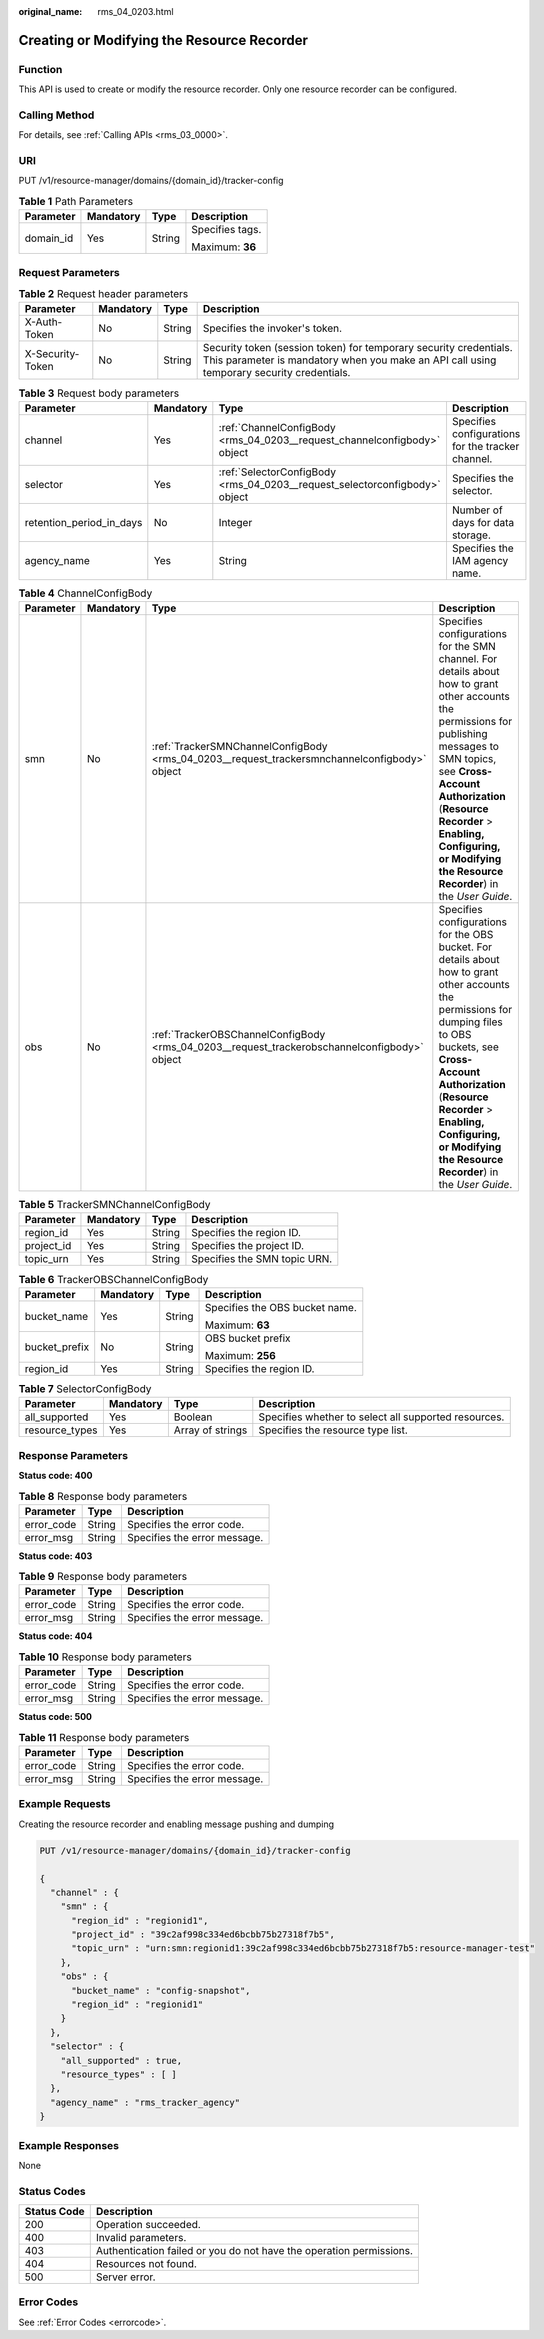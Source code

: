 :original_name: rms_04_0203.html

.. _rms_04_0203:

Creating or Modifying the Resource Recorder
===========================================

Function
--------

This API is used to create or modify the resource recorder. Only one resource recorder can be configured.

Calling Method
--------------

For details, see :ref:`Calling APIs <rms_03_0000>`.

URI
---

PUT /v1/resource-manager/domains/{domain_id}/tracker-config

.. table:: **Table 1** Path Parameters

   +-----------------+-----------------+-----------------+-----------------+
   | Parameter       | Mandatory       | Type            | Description     |
   +=================+=================+=================+=================+
   | domain_id       | Yes             | String          | Specifies tags. |
   |                 |                 |                 |                 |
   |                 |                 |                 | Maximum: **36** |
   +-----------------+-----------------+-----------------+-----------------+

Request Parameters
------------------

.. table:: **Table 2** Request header parameters

   +------------------+-----------+--------+----------------------------------------------------------------------------------------------------------------------------------------------------------------+
   | Parameter        | Mandatory | Type   | Description                                                                                                                                                    |
   +==================+===========+========+================================================================================================================================================================+
   | X-Auth-Token     | No        | String | Specifies the invoker's token.                                                                                                                                 |
   +------------------+-----------+--------+----------------------------------------------------------------------------------------------------------------------------------------------------------------+
   | X-Security-Token | No        | String | Security token (session token) for temporary security credentials. This parameter is mandatory when you make an API call using temporary security credentials. |
   +------------------+-----------+--------+----------------------------------------------------------------------------------------------------------------------------------------------------------------+

.. table:: **Table 3** Request body parameters

   +--------------------------+-----------+----------------------------------------------------------------------------+---------------------------------------------------+
   | Parameter                | Mandatory | Type                                                                       | Description                                       |
   +==========================+===========+============================================================================+===================================================+
   | channel                  | Yes       | :ref:`ChannelConfigBody <rms_04_0203__request_channelconfigbody>` object   | Specifies configurations for the tracker channel. |
   +--------------------------+-----------+----------------------------------------------------------------------------+---------------------------------------------------+
   | selector                 | Yes       | :ref:`SelectorConfigBody <rms_04_0203__request_selectorconfigbody>` object | Specifies the selector.                           |
   +--------------------------+-----------+----------------------------------------------------------------------------+---------------------------------------------------+
   | retention_period_in_days | No        | Integer                                                                    | Number of days for data storage.                  |
   +--------------------------+-----------+----------------------------------------------------------------------------+---------------------------------------------------+
   | agency_name              | Yes       | String                                                                     | Specifies the IAM agency name.                    |
   +--------------------------+-----------+----------------------------------------------------------------------------+---------------------------------------------------+

.. _rms_04_0203__request_channelconfigbody:

.. table:: **Table 4** ChannelConfigBody

   +-----------+-----------+----------------------------------------------------------------------------------------------+-----------------------------------------------------------------------------------------------------------------------------------------------------------------------------------------------------------------------------------------------------------------------------------------------------+
   | Parameter | Mandatory | Type                                                                                         | Description                                                                                                                                                                                                                                                                                         |
   +===========+===========+==============================================================================================+=====================================================================================================================================================================================================================================================================================================+
   | smn       | No        | :ref:`TrackerSMNChannelConfigBody <rms_04_0203__request_trackersmnchannelconfigbody>` object | Specifies configurations for the SMN channel. For details about how to grant other accounts the permissions for publishing messages to SMN topics, see **Cross-Account Authorization** (**Resource Recorder** > **Enabling, Configuring, or Modifying the Resource Recorder**) in the *User Guide*. |
   +-----------+-----------+----------------------------------------------------------------------------------------------+-----------------------------------------------------------------------------------------------------------------------------------------------------------------------------------------------------------------------------------------------------------------------------------------------------+
   | obs       | No        | :ref:`TrackerOBSChannelConfigBody <rms_04_0203__request_trackerobschannelconfigbody>` object | Specifies configurations for the OBS bucket. For details about how to grant other accounts the permissions for dumping files to OBS buckets, see **Cross-Account Authorization** (**Resource Recorder** > **Enabling, Configuring, or Modifying the Resource Recorder**) in the *User Guide*.       |
   +-----------+-----------+----------------------------------------------------------------------------------------------+-----------------------------------------------------------------------------------------------------------------------------------------------------------------------------------------------------------------------------------------------------------------------------------------------------+

.. _rms_04_0203__request_trackersmnchannelconfigbody:

.. table:: **Table 5** TrackerSMNChannelConfigBody

   ========== ========= ====== ============================
   Parameter  Mandatory Type   Description
   ========== ========= ====== ============================
   region_id  Yes       String Specifies the region ID.
   project_id Yes       String Specifies the project ID.
   topic_urn  Yes       String Specifies the SMN topic URN.
   ========== ========= ====== ============================

.. _rms_04_0203__request_trackerobschannelconfigbody:

.. table:: **Table 6** TrackerOBSChannelConfigBody

   +-----------------+-----------------+-----------------+--------------------------------+
   | Parameter       | Mandatory       | Type            | Description                    |
   +=================+=================+=================+================================+
   | bucket_name     | Yes             | String          | Specifies the OBS bucket name. |
   |                 |                 |                 |                                |
   |                 |                 |                 | Maximum: **63**                |
   +-----------------+-----------------+-----------------+--------------------------------+
   | bucket_prefix   | No              | String          | OBS bucket prefix              |
   |                 |                 |                 |                                |
   |                 |                 |                 | Maximum: **256**               |
   +-----------------+-----------------+-----------------+--------------------------------+
   | region_id       | Yes             | String          | Specifies the region ID.       |
   +-----------------+-----------------+-----------------+--------------------------------+

.. _rms_04_0203__request_selectorconfigbody:

.. table:: **Table 7** SelectorConfigBody

   +----------------+-----------+------------------+------------------------------------------------------+
   | Parameter      | Mandatory | Type             | Description                                          |
   +================+===========+==================+======================================================+
   | all_supported  | Yes       | Boolean          | Specifies whether to select all supported resources. |
   +----------------+-----------+------------------+------------------------------------------------------+
   | resource_types | Yes       | Array of strings | Specifies the resource type list.                    |
   +----------------+-----------+------------------+------------------------------------------------------+

Response Parameters
-------------------

**Status code: 400**

.. table:: **Table 8** Response body parameters

   ========== ====== ============================
   Parameter  Type   Description
   ========== ====== ============================
   error_code String Specifies the error code.
   error_msg  String Specifies the error message.
   ========== ====== ============================

**Status code: 403**

.. table:: **Table 9** Response body parameters

   ========== ====== ============================
   Parameter  Type   Description
   ========== ====== ============================
   error_code String Specifies the error code.
   error_msg  String Specifies the error message.
   ========== ====== ============================

**Status code: 404**

.. table:: **Table 10** Response body parameters

   ========== ====== ============================
   Parameter  Type   Description
   ========== ====== ============================
   error_code String Specifies the error code.
   error_msg  String Specifies the error message.
   ========== ====== ============================

**Status code: 500**

.. table:: **Table 11** Response body parameters

   ========== ====== ============================
   Parameter  Type   Description
   ========== ====== ============================
   error_code String Specifies the error code.
   error_msg  String Specifies the error message.
   ========== ====== ============================

Example Requests
----------------

Creating the resource recorder and enabling message pushing and dumping

.. code-block:: text

   PUT /v1/resource-manager/domains/{domain_id}/tracker-config

   {
     "channel" : {
       "smn" : {
         "region_id" : "regionid1",
         "project_id" : "39c2af998c334ed6bcbb75b27318f7b5",
         "topic_urn" : "urn:smn:regionid1:39c2af998c334ed6bcbb75b27318f7b5:resource-manager-test"
       },
       "obs" : {
         "bucket_name" : "config-snapshot",
         "region_id" : "regionid1"
       }
     },
     "selector" : {
       "all_supported" : true,
       "resource_types" : [ ]
     },
     "agency_name" : "rms_tracker_agency"
   }

Example Responses
-----------------

None

Status Codes
------------

+-------------+---------------------------------------------------------------------+
| Status Code | Description                                                         |
+=============+=====================================================================+
| 200         | Operation succeeded.                                                |
+-------------+---------------------------------------------------------------------+
| 400         | Invalid parameters.                                                 |
+-------------+---------------------------------------------------------------------+
| 403         | Authentication failed or you do not have the operation permissions. |
+-------------+---------------------------------------------------------------------+
| 404         | Resources not found.                                                |
+-------------+---------------------------------------------------------------------+
| 500         | Server error.                                                       |
+-------------+---------------------------------------------------------------------+

Error Codes
-----------

See :ref:`Error Codes <errorcode>`.

